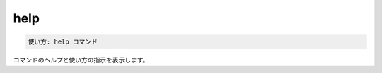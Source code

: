 .. -*- coding: utf-8 -*-
.. URL: https://docs.docker.com/compose/reference/help/
.. SOURCE: https://github.com/docker/compose/blob/master/docs/reference/help.md
   doc version: 1.11
      https://github.com/docker/compose/commits/master/docs/reference/help.md
.. check date: 2016/04/28
.. Commits on Jul 28, 2015 7eabc06df5ca4a1c2ad372ee8e87012de5429f05
.. -------------------------------------------------------------------


.. help

.. _compose-help:

=======================================
help
=======================================

.. code-block:: bash

   使い方: help コマンド

.. Displays help and usage instructions for a command.

コマンドのヘルプと使い方の指示を表示します。

.. seealso:: 

   help
      https://docs.docker.com/compose/reference/help/
